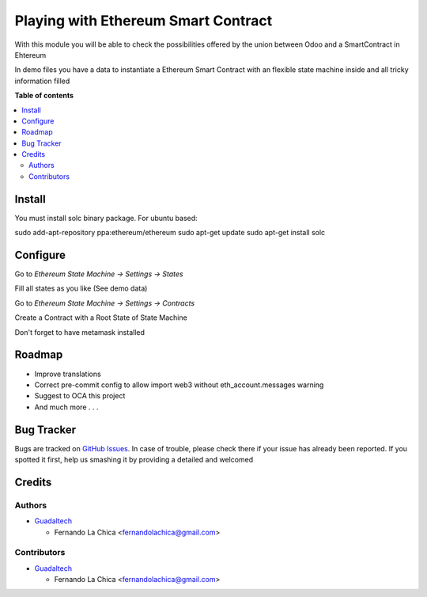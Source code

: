 ====================================
Playing with Ethereum Smart Contract
====================================

.. |badge1| image:: https://img.shields.io/badge/maturity-Beta-yellow.png
    :target: https://odoo-community.org/page/development-status
    :alt: Beta
.. |badge2| image:: https://img.shields.io/badge/licence-AGPL--3-blue.png
    :target: http://www.gnu.org/licenses/agpl-3.0-standalone.html
    :alt: License: AGPL-3

|badge1| |badge2|

With this module you will be able to check the possibilities offered by the union between Odoo and a SmartContract in Ehtereum

In demo files you have a data to instantiate a Ethereum Smart Contract with an flexible state machine inside and all tricky information filled

**Table of contents**

.. contents::
   :local:

Install
=========

You must install solc binary package.
For ubuntu based:

sudo add-apt-repository ppa:ethereum/ethereum
sudo apt-get update
sudo apt-get install solc

Configure
=========

Go to `Ethereum State Machine -> Settings -> States`

Fill all states as you like (See demo data)

Go to `Ethereum State Machine -> Settings -> Contracts`

Create a Contract with a Root State of State Machine

Don't forget to have metamask installed

Roadmap
===========

* Improve translations
* Correct pre-commit config to allow import web3 without eth_account.messages warning
* Suggest to OCA this project
* And much more . . .

Bug Tracker
===========

Bugs are tracked on `GitHub Issues <https://github.com/OCA/account-analytic/issues>`_.
In case of trouble, please check there if your issue has already been reported.
If you spotted it first, help us smashing it by providing a detailed and welcomed

Credits
=======

Authors
~~~~~~~

* `Guadaltech <https://guadaltech.es/>`__

  * Fernando La Chica <fernandolachica@gmail.com>

Contributors
~~~~~~~~~~~~

* `Guadaltech <https://guadaltech.es/>`__

  * Fernando La Chica <fernandolachica@gmail.com>
